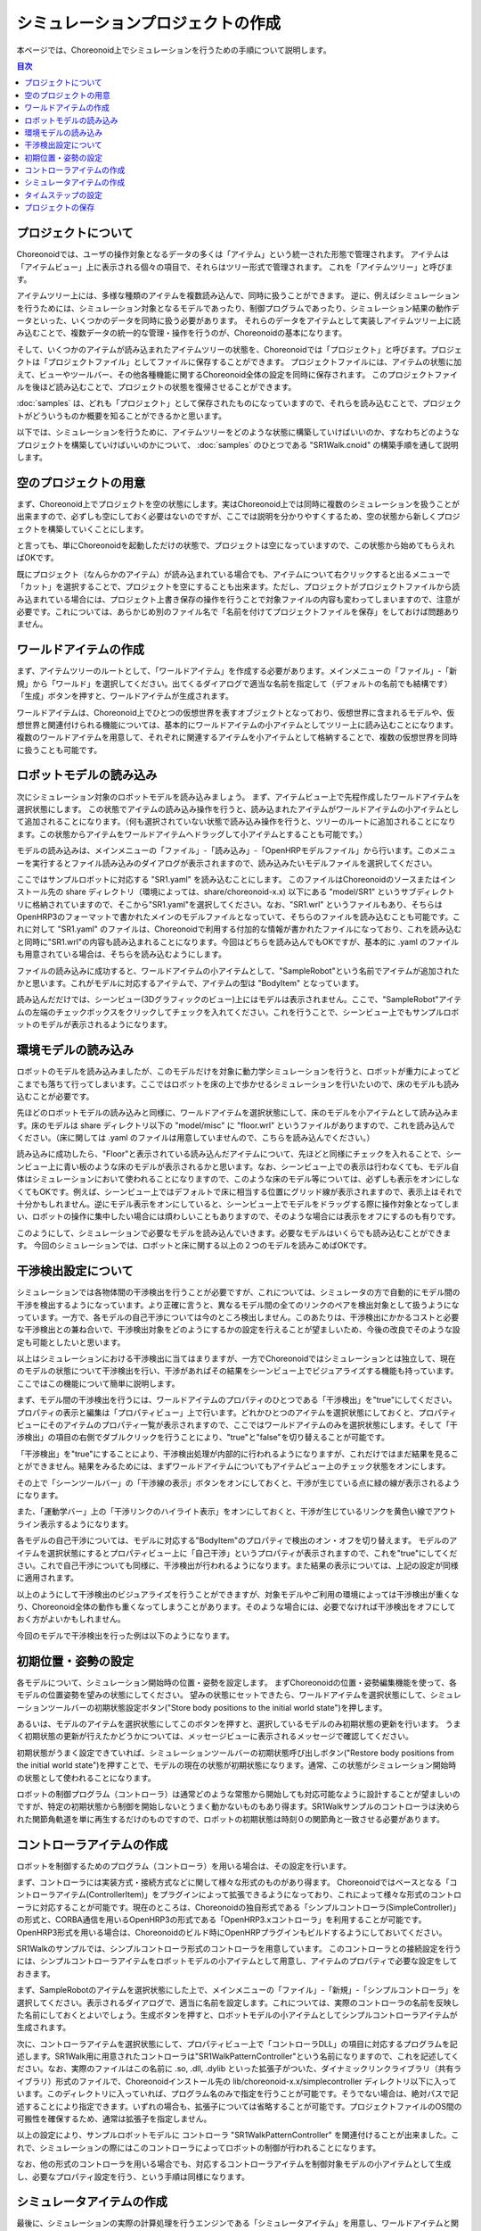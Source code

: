 
シミュレーションプロジェクトの作成
==================================

.. sectionauthor:: 中岡 慎一郎 <s.nakaoka@aist.go.jp>

本ページでは、Choreonoid上でシミュレーションを行うための手順について説明します。

.. contents:: 目次
   :local:


プロジェクトについて
--------------------

Choreonoidでは、ユーザの操作対象となるデータの多くは「アイテム」という統一された形態で管理されます。
アイテムは「アイテムビュー」上に表示される個々の項目で、それらはツリー形式で管理されます。
これを「アイテムツリー」と呼びます。

アイテムツリー上には、多様な種類のアイテムを複数読み込んで、同時に扱うことができます。
逆に、例えばシミュレーションを行うためには、シミュレーション対象となるモデルであったり、制御プログラムであったり、シミュレーション結果の動作データといった、いくつかのデータを同時に扱う必要があります。
それらのデータをアイテムとして実装しアイテムツリー上に読み込むことで、複数データの統一的な管理・操作を行うのが、Choreonoidの基本になります。

そして、いくつかのアイテムが読み込まれたアイテムツリーの状態を、Choreonoidでは「プロジェクト」と呼びます。プロジェクトは「プロジェクトファイル」としてファイルに保存することができます。
プロジェクトファイルには、アイテムの状態に加えて、ビューやツールバー、その他各種機能に関するChoreonoid全体の設定を同時に保存されます。
このプロジェクトファイルを後ほど読み込むことで、プロジェクトの状態を復帰させることができます。

:doc:`samples` は、どれも「プロジェクト」として保存されたものになっていますので、それらを読み込むことで、プロジェクトがどういうものか概要を知ることができるかと思います。

以下では、シミュレーションを行うために、アイテムツリーをどのような状態に構築していけばいいのか、すなわちどのようなプロジェクトを構築していけばいいのかについて、 :doc:`samples` のひとつである "SR1Walk.cnoid" の構築手順を通して説明します。


空のプロジェクトの用意
----------------------

まず、Choreonoid上でプロジェクトを空の状態にします。実はChoreonoid上では同時に複数のシミュレーションを扱うことが出来ますので、必ずしも空にしておく必要はないのですが、ここでは説明を分かりやすくするため、空の状態から新しくプロジェクトを構築していくことにします。

と言っても、単にChoreonoidを起動しただけの状態で、プロジェクトは空になっていますので、この状態から始めてもらえればOKです。

.. image:: images/project_empty.png

既にプロジェクト（なんらかのアイテム）が読み込まれている場合でも、アイテムについて右クリックすると出るメニューで「カット」を選択することで、プロジェクトを空にすることも出来ます。ただし、プロジェクトがプロジェクトファイルから読み込まれている場合には、プロジェクト上書き保存の操作を行うことで対象ファイルの内容も変わってしまいますので、注意が必要です。これについては、あらかじめ別のファイル名で「名前を付けてプロジェクトファイルを保存」をしておけば問題ありません。


ワールドアイテムの作成
----------------------

まず、アイテムツリーのルートとして、「ワールドアイテム」を作成する必要があります。メインメニューの「ファイル」-「新規」から「ワールド」を選択してください。出てくるダイアログで適当な名前を指定して（デフォルトの名前でも結構です）「生成」ボタンを押すと、ワールドアイテムが生成されます。

.. image:: images/world.png

ワールドアイテムは、Choreonoid上でひとつの仮想世界を表すオブジェクトとなっており、仮想世界に含まれるモデルや、仮想世界と関連付けられる機能については、基本的にワールドアイテムの小アイテムとしてツリー上に読み込むことになります。
複数のワールドアイテムを用意して、それぞれに関連するアイテムを小アイテムとして格納することで、複数の仮想世界を同時に扱うことも可能です。


ロボットモデルの読み込み
------------------------

次にシミュレーション対象のロボットモデルを読み込みましょう。
まず、アイテムビュー上で先程作成したワールドアイテムを選択状態にします。
この状態でアイテムの読み込み操作を行うと、読み込まれたアイテムがワールドアイテムの小アイテムとして追加されることになります。（何も選択されていない状態で読み込み操作を行うと、ツリーのルートに追加されることになります。この状態からアイテムをワールドアイテムへドラッグして小アイテムとすることも可能です。）


モデルの読み込みは、メインメニューの「ファイル」-「読み込み」-「OpenHRPモデルファイル」から行います。このメニューを実行するとファイル読み込みのダイアログが表示されますので、読み込みたいモデルファイルを選択してください。

ここではサンプルロボットに対応する "SR1.yaml" を読み込むことにします。
このファイルはChoreonoidのソースまたはインストール先の share ディレクトリ（環境によっては、share/choreonoid-x.x) 以下にある "model/SR1" というサブディレクトリに格納されていますので、そこから"SR1.yaml"を選択してください。なお、"SR1.wrl" というファイルもあり、そちらはOpenHRP3のフォーマットで書かれたメインのモデルファイルとなっていて、そちらのファイルを読み込むことも可能です。これに対して "SR1.yaml" のファイルは、Choreonoidで利用する付加的な情報が書かれたファイルになっており、これを読み込むと同時に"SR1.wrl"の内容も読み込まれることになります。今回はどちらを読み込んでもOKですが、基本的に .yaml のファイルも用意されている場合は、そちらを読み込むようにします。


ファイルの読み込みに成功すると、ワールドアイテムの小アイテムとして、"SampleRobot"という名前でアイテムが追加されたかと思います。これがモデルに対応するアイテムで、アイテムの型は "BodyItem" となっています。

.. image:: images/load_model.png

.. "SampleRobot" は、モデルファイルを修正して、"SR1"となるようにしたい。

読み込んだだけでは、シーンビュー(3Dグラフィックのビュー)上にはモデルは表示されません。ここで、"SampleRobot"アイテムの左端のチェックボックスをクリックしてチェックを入れてください。これを行うことで、シーンビュー上でもサンプルロボットのモデルが表示されるようになります。

.. image:: images/load_model2.png

環境モデルの読み込み
--------------------

ロボットのモデルを読み込みましたが、このモデルだけを対象に動力学シミュレーションを行うと、ロボットが重力によってどこまでも落ちて行ってしまいます。ここではロボットを床の上で歩かせるシミュレーションを行いたいので、床のモデルも読み込むことが必要です。

先ほどのロボットモデルの読み込みと同様に、ワールドアイテムを選択状態にして、床のモデルを小アイテムとして読み込みます。床のモデルは share ディレクトリ以下の "model/misc" に "floor.wrl" というファイルがありますので、これを読み込んでください。（床に関しては .yaml のファイルは用意していませんので、こちらを読み込んでください。）

.. image:: images/load_floor.png

読み込みに成功したら、"Floor"と表示されている読み込んだアイテムについて、先ほどと同様にチェックを入れることで、シーンビュー上に青い板のような床のモデルが表示されるかと思います。なお、シーンビュー上での表示は行わなくても、モデル自体はシミュレーションにおいて使われることになりますので、このような床のモデル等については、必ずしも表示をオンにしなくてもOKです。例えば、シーンビュー上ではデフォルトで床に相当する位置にグリッド線が表示されますので、表示上はそれで十分かもしれません。逆にモデル表示をオンにしていると、シーンビュー上でモデルをドラッグする際に操作対象となってしまい、ロボットの操作に集中したい場合には煩わしいこともありますので、そのような場合には表示をオフにするのも有りです。

.. image:: images/load_floor2.png

このようにして、シミュレーションで必要なモデルを読み込んでいきます。必要なモデルはいくらでも読み込むことができます。
今回のシミュレーションでは、ロボットと床に関する以上の２つのモデルを読みこめばOKです。


干渉検出設定について
--------------------

シミュレーションでは各物体間の干渉検出を行うことが必要ですが、これについては、シミュレータの方で自動的にモデル間の干渉を検出するようになっています。より正確に言うと、異なるモデル間の全てのリンクのペアを検出対象として扱うようになっています。一方で、各モデルの自己干渉については今のところ検出しません。このあたりは、干渉検出にかかるコストと必要な干渉検出との兼ね合いで、干渉検出対象をどのようにするかの設定を行えることが望ましいため、今後の改良でそのような設定も可能としたいと思います。

以上はシミュレーションにおける干渉検出に当てはまりますが、一方でChoreonoidではシミュレーションとは独立して、現在のモデルの状態について干渉検出を行い、干渉があればその結果をシーンビュー上でビジュアライズする機能も持っています。ここではこの機能について簡単に説明します。

まず、モデル間の干渉検出を行うには、ワールドアイテムのプロパティのひとつである「干渉検出」を"true"にしてください。プロパティの表示と編集は「プロパティビュー」上で行います。どれかひとつのアイテムを選択状態にしておくと、プロパティビューにそのアイテムのプロパティ一覧が表示されますので、ここではワールドアイテムのみを選択状態にします。そして「干渉検出」の項目の右側でダブルクリックを行うことにより、"true"と"false"を切り替えることが可能です。

.. image:: images/conflict_true.png

「干渉検出」を"true"にすることにより、干渉検出処理が内部的に行われるようになりますが、これだけではまだ結果を見ることができません。結果をみるためには、まずワールドアイテムについてもアイテムビュー上のチェック状態をオンにします。

その上で「シーンツールバー」の「干渉線の表示」ボタンをオンにしておくと、干渉が生じている点に緑の線が表示されるようになります。

.. image:: images/conflict_toolbar.png

また、「運動学バー」上の「干渉リンクのハイライト表示」をオンにしておくと、干渉が生じているリンクを黄色い線でアウトライン表示するようになります。

.. image:: images/conflict_toolbar2.png


各モデルの自己干渉については、モデルに対応する"BodyItem"のプロパティで検出のオン・オフを切り替えます。
モデルのアイテムを選択状態にするとプロパティビュー上に「自己干渉」というプロパティが表示されますので、これを"true"にしてください。これで自己干渉についても同様に、干渉検出が行われるようになります。また結果の表示については、上記の設定が同様に適用されます。

.. image:: images/conflict_true2.png

以上のようにして干渉検出のビジュアライズを行うことができますが、対象モデルやご利用の環境によっては干渉検出が重くなり、Choreonoid全体の動作も重くなってしまうことがあります。そのような場合には、必要でなければ干渉検出をオフにしておく方がよいかもしれません。

今回のモデルで干渉検出を行った例は以下のようになります。

.. image:: images/conflict_example.png


初期位置・姿勢の設定
--------------------

各モデルについて、シミュレーション開始時の位置・姿勢を設定します。
まずChoreonoidの位置・姿勢編集機能を使って、各モデルの位置姿勢を望みの状態にしてください。
望みの状態にセットできたら、ワールドアイテムを選択状態にして、シミュレーションツールバーの初期状態設定ボタン("Store body positions to the initial world state")を押します。

.. image:: images/init_set_button.png

あるいは、モデルのアイテムを選択状態にしてこのボタンを押すと、選択しているモデルのみ初期状態の更新を行います。
うまく初期状態の更新が行えたかどうかについては、メッセージビューに表示されるメッセージで確認してください。

.. image:: images/init_set_message.png

初期状態がうまく設定できていれば、シミュレーションツールバーの初期状態呼び出しボタン("Restore body positions from the initial world state")を押すことで、モデルの現在の状態が初期状態になります。通常、この状態がシミュレーション開始時の状態として使われることになります。

.. image:: images/init_call_button.png

.. 上記のボタンについて翻訳が抜けていたので、翻訳をつけたマイナーアップデート後に書きなおす。

ロボットの制御プログラム（コントローラ）は通常どのような常態から開始しても対応可能なように設計することが望ましいのですが、特定の初期状態から制御を開始しないとうまく動かないものもあり得ます。SR1Walkサンプルのコントローラは決められた関節角軌道を単に再生するだけのものですので、ロボットの初期状態は時刻０の関節角と一致させる必要があります。


コントローラアイテムの作成
--------------------------

ロボットを制御するためのプログラム（コントローラ）を用いる場合は、その設定を行います。

まず、コントローラには実装方式・接続方式などに関して様々な形式のものがあり得ます。
Choreonoidではベースとなる「コントローラアイテム(ControllerItem)」をプラグインによって拡張できるようになっており、これによって様々な形式のコントローラに対応することが可能です。現在のところは、Choreonoidの独自形式である「シンプルコントローラ(SimpleController)」の形式と、CORBA通信を用いるOpenHRP3の形式である「OpenHRP3.xコントローラ」を利用することが可能です。OpenHRP3形式を用いる場合は、Choreonoidのビルド時にOpenHRPプラグインもビルドするようにしておいてください。

SR1Walkのサンプルでは、シンプルコントローラ形式のコントローラを用意しています。
このコントローラとの接続設定を行うには、シンプルコントローラアイテムをロボットモデルの小アイテムとして用意し、アイテムのプロパティで必要な設定をしておきます。

まず、SampleRobotのアイテムを選択状態にした上で、メインメニューの「ファイル」-「新規」-「シンプルコントローラ」を選択してください。表示されるダイアログで、適当に名前を設定します。これについては、実際のコントローラの名前を反映した名前にしておくとよいでしょう。生成ボタンを押すと、ロボットモデルの小アイテムとしてシンプルコントローラアイテムが生成されます。

.. image:: images/add_controller.png

次に、コントローラアイテムを選択状態にして、プロパティビュー上で「コントローラDLL」の項目に対応するプログラムを記述します。SR1Walk用に用意されたコントローラは"SR1WalkPatternController"という名前になりますので、これを記述してください。なお、実際のファイルはこの名前に .so, .dll, .dylib といった拡張子がついた、ダイナミックリンクライブラリ（共有ライブラリ）形式のファイルで、Choreonoidインストール先の lib/choreonoid-x.x/simplecontroller ディレクトリ以下に入っています。このディレクトリに入っていれば、プログラム名のみで指定を行うことが可能です。そうでない場合は、絶対パスで記述することにより指定できます。いずれの場合も、拡張子については省略することが可能です。プロジェクトファイルのOS間の可搬性を確保するため、通常は拡張子を指定しません。

.. image:: images/controller_property.png

以上の設定により、サンプルロボットモデルに コントローラ "SR1WalkPatternController" を関連付けることが出来ました。これで、シミュレーションの際にはこのコントローラによってロボットの制御が行われることになります。

なお、他の形式のコントローラを用いる場合でも、対応するコントローラアイテムを制御対象モデルの小アイテムとして生成し、必要なプロパティ設定を行う、という手順は同様になります。


シミュレータアイテムの作成
--------------------------

最後に、シミュレーションの実際の計算処理を行うエンジンである「シミュレータアイテム」を用意し、ワールドアイテムと関連付けておく必要があります。

シミュレータアイテムについても、そのベース部分をプラグインで拡張することで様々なエンジンを利用可能となるように設計されており、実際のエンジンに対応する様々なシミュレータアイテムを実装可能です。
現在のところChoreonoid本体では、我々が開発したエンジンを組み込んだ「AISTシミュレータアイテム」と、オープンソースの動力学エンジンで広く使われているもののひとつである"Open Dynamics Engine" を組み込んだ「ODEシミュレータアイテム」が利用可能となっています。（ODEシミュレータについては、ODEプラグインをビルドしておく必要があります。）

ここでは、AISTシミュレータを使うことにしましょう。シミュレータアイテムについても、ワールドアイテムの小アイテムとして生成することで、シミュレーション対象のワールドとの関連付けを行います。そこで、まずワールドアイテムを選択状態にし、メインメニューの「ファイル」-「新規」-「AISTシミュレータ」を実行して、アイテムの生成を行います。

.. image:: images/simulator_item.png

シミュレータアイテムについても、その設定は基本的にプロパティビュー上で行うことができます。
ここではまず「記録モード」を「末尾」にして、「時間長」に「13.4」を指定します。
SR1WalkPatternControllerは13.4秒分のパターンを再生するだけのコントローラで、それ以上動作を続けると挙動がおかしくなりますので、こうしておく必要があります。もちろん、一般的にはどれだけ制御を続けても正常に動くようにコントローラを設計するのが望ましいです。

.. image:: images/simulator_property.png

ここでは説明しませんが、他のプロパティを調整することで、シミュレーションに関わる様々な挙動を調整することが可能です。ここでは残りは全てデフォルトにしておくことにします。

このようにシミュレータアイテムを生成してプロパティの設定を行うのですが、シミュレータアイテムはひとつのワールドアイテムに対していくら生成してもかまいません。複数のシミュレータアイテムを用意しておくことで、異なるシミュレータや異なるプロパティ設定によるシミュレーション結果の比較などを、より効率的に行うことが可能です。


タイムステップの設定
--------------------

シミュレーションにおけるタイムステップ（時間刻み幅）は、Choreonoid全体の時間を管理する「タイムバー」上で設定します。
タイムバーの右端の設定ボタンを押すと出てくる設定ダイアログにて表示される「内部フレームレート」が、シミュレーションのタイムステップも決定するパラメータとなっています。今回のサンプルではコントローラがタイムステップ 2 [ms] = 500 [fps] を想定していますので、「内部フレームレート」にも「500」を指定しておくことが必要です。

.. image:: images/timebar.png

このようにコントローラの対応にも合わせる必要が出てきますが、一般的にはタイムステップを細かくする（＝フレームレートを上げる）ことで、よりシミュレーションが安定かつ高精度になります。一方でシミュレーション速度は遅くなってしまうので、両者のトレードオフを考慮しながら適切な値を設定することが重要です。


プロジェクトの保存
------------------

以上で歩行サンプルのプロジェクト設定はひととおり完了になります。

これでもうシミュレーションも可能ですが、せっかくこれだけの設定を行いましたので、再度利用できるように、これまでの設定をプロジェクトファイルとして保存しておきましょう。メインメニューの「ファイル」-「名前を付けてプロジェクトを保存」を実行し、適当な名前をつけて保存してください。保存したファイルは拡張子 ".cnoid" のファイル名で保存され、Choreonoid起動時のコマンドラインパラメータや、メインメニューの「ファイル」-「プロジェクトの読み込み」などで読み込むことが可能です。

なお、ファイルツールバーの「プロジェクト保存」のボタンを押すことでも、プロジェクトファイルの保存を行うことができます。この場合、まだプロジェクトファイルへの保存がされていなければ、「名前を付けて保存」と同様の動作になりますし、既に保存がされている場合は、ファイルメニューの「プロジェクトに保存」と同様に上書き保存となります。
実はChoreonoidはまだ十分に安定しているとは言えない部分もあり、操作によってはクラッシュしてしまうこともあり得ますので、プロジェクト作成中はこまめにこのボタンを押して保存しながら作業を進めることをお勧めします。

.. image:: images/toolbar_save.png

では、シミュレーションを行いましょう。次のページ (:doc:`howto-exec-playback-simulation`) に進んでください。
